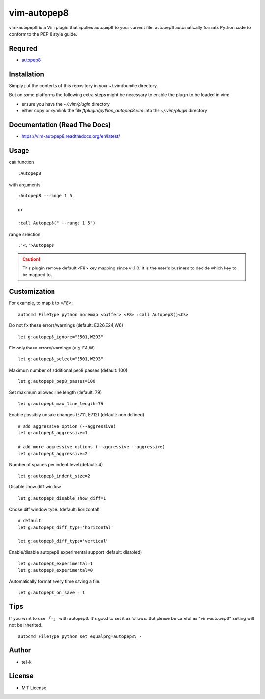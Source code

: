 ========================
vim-autopep8
========================

vim-autopep8 is a Vim plugin that applies autopep8 to your current file.
autopep8 automatically formats Python code to conform to the PEP 8 style guide.

Required
=====================

* `autopep8 <https://pypi.python.org/pypi/autopep8/>`_

Installation
=====================

Simply put the contents of this repository in your ~/.vim/bundle directory.

But on some platforms the following extra steps might be necessary to enable the plugin to be loaded in vim:

- ensure you have the `~/.vim/plugin` directory
- either copy or symlink the file `ftplugin/python_autopep8.vim` into the `~/.vim/plugin` directory

Documentation (Read The Docs)
==============================

* https://vim-autopep8.readthedocs.org/en/latest/

Usage
=====================

call function

:: 

 :Autopep8

with arguments

::

 :Autopep8 --range 1 5

 or 

 :call Autopep8(" --range 1 5")

range selection

::

 :'<,'>Autopep8


.. caution::

  This plugin remove default <F8> key mapping since v1.1.0.
  It is the user's business to decide which key to be mapped to.

Customization
=====================

For example, to map it to `<F8>`:

::

 autocmd FileType python noremap <buffer> <F8> :call Autopep8()<CR>


Do not fix these errors/warnings (default: E226,E24,W6)

::

 let g:autopep8_ignore="E501,W293"

Fix only these errors/warnings (e.g. E4,W)

::

 let g:autopep8_select="E501,W293"

Maximum number of additional pep8 passes (default: 100)

:: 

 let g:autopep8_pep8_passes=100

Set maximum allowed line length (default: 79)

:: 

 let g:autopep8_max_line_length=79

Enable possibly unsafe changes (E711, E712) (default: non defined)

:: 

 # add aggressive option (--aggressive)
 let g:autopep8_aggressive=1 

 # add more aggressive options (--aggressive --aggressive)
 let g:autopep8_aggressive=2

Number of spaces per indent level (default: 4)

:: 

 let g:autopep8_indent_size=2

Disable show diff window

:: 

 let g:autopep8_disable_show_diff=1

Chose diff window type. (default: horizontal)

:: 

 # default
 let g:autopep8_diff_type='horizontal'

 let g:autopep8_diff_type='vertical'

Enable/disable autopep8 experimental support (default: disabled)

::

 let g:autopep8_experimental=1
 let g:autopep8_experimental=0


Automatically format every time saving a file.

::

 let g:autopep8_on_save = 1


Tips
=====================

If you want to use 「=」 with autopep8. It's good to set it as follows.
But please be careful as "vim-autopep8" setting will not be inherited.

::

 autocmd FileType python set equalprg=autopep8\ -


Author
==============================

* tell-k

License
==============================

* MIT License
